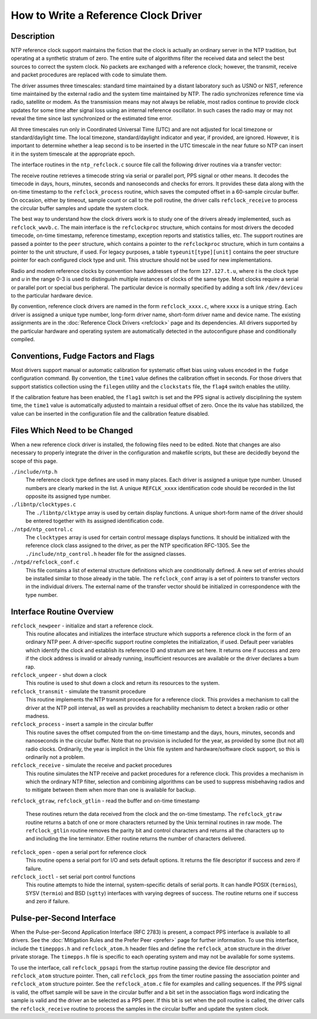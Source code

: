 How to Write a Reference Clock Driver
=====================================

.. _howto-desc:

Description
---------------------------------------

NTP reference clock support maintains the fiction that the clock is
actually an ordinary server in the NTP tradition, but operating at a
synthetic stratum of zero. The entire suite of algorithms filter the
received data and select the best sources to correct the system clock.
No packets are exchanged with a reference clock; however, the transmit,
receive and packet procedures are replaced with code to simulate them.

The driver assumes three timescales: standard time maintained by a
distant laboratory such as USNO or NIST, reference time maintained by
the external radio and the system time maintained by NTP. The radio
synchronizes reference time via radio, satellite or modem. As the
transmission means may not always be reliable, most radios continue to
provide clock updates for some time after signal loss using an internal
reference oscillator. In such cases the radio may or may not reveal the
time since last synchronized or the estimated time error.

All three timescales run only in Coordinated Universal Time (UTC) and
are not adjusted for local timezone or standard/daylight time. The local
timezone, standard/daylight indicator and year, if provided, are
ignored. However, it is important to determine whether a leap second is
to be inserted in the UTC timescale in the near future so NTP can insert
it in the system timescale at the appropriate epoch.

The interface routines in the ``ntp_refclock.c`` source file call the
following driver routines via a transfer vector:

.. option:: startup

    The association has just been mobilized. The driver may allocate a
    private structure and open the device(s) required.

.. option:: shutdown

    The association is about to be demobilized. The driver should close
    all device(s) and free private structures.

.. option:: receive

    A timecode string is ready for retrieval using the
    ``refclock_gtlin()`` or ``refclock_gtraw()`` routines and provide
    clock updates.

.. option:: poll

    Called at poll timeout, by default 64 s. Ordinarily, the driver will
    send a poll sequence to the radio as required.

.. option:: timer

    Called once per second. This can be used for housekeeping functions.
    In the case with pulse-per-second (PPS) signals, this can be used to
    process the signals and provide clock updates.

The receive routine retrieves a timecode string via serial or parallel
port, PPS signal or other means. It decodes the timecode in days, hours,
minutes, seconds and nanoseconds and checks for errors. It provides
these data along with the on-time timestamp to the ``refclock_process``
routine, which saves the computed offset in a 60-sample circular buffer.
On occasion, either by timeout, sample count or call to the poll
routine, the driver calls ``refclock_receive`` to process the circular
buffer samples and update the system clock.

The best way to understand how the clock drivers work is to study one of
the drivers already implemented, such as ``refclock_wwvb.c``. The main
interface is the ``refclockproc`` structure, which contains for most
drivers the decoded timecode, on-time timestamp, reference timestamp,
exception reports and statistics tallies, etc. The support routines are
passed a pointer to the ``peer`` structure, which contains a pointer to
the ``refclockproc`` structure, which in turn contains a pointer to the
unit structure, if used. For legacy purposes, a table
``typeunit[type][unit]`` contains the peer structure pointer for each
configured clock type and unit. This structure should not be used for
new implementations.

Radio and modem reference clocks by convention have addresses of the
form ``127.127.t.u``, where *t* is the clock type and *u* in the range
0-3 is used to distinguish multiple instances of clocks of the same
type. Most clocks require a serial or parallel port or special bus
peripheral. The particular device is normally specified by adding a soft
link ``/dev/deviceu`` to the particular hardware device.

By convention, reference clock drivers are named in the form
``refclock_xxxx.c``, where ``xxxx`` is a unique string. Each driver is
assigned a unique type number, long-form driver name, short-form driver
name and device name. The existing assignments are in the
:doc:`Reference Clock Drivers
<refclock>` page and its dependencies. All
drivers supported by the particular hardware and operating system are
automatically detected in the autoconfigure phase and conditionally
compiled.

Conventions, Fudge Factors and Flags
------------------------------------

Most drivers support manual or automatic calibration for systematic
offset bias using values encoded in the ``fudge`` configuration command.
By convention, the ``time1`` value defines the calibration offset in
seconds. For those drivers that support statistics collection using the
``filegen`` utility and the ``clockstats`` file, the ``flag4`` switch
enables the utility.

If the calibration feature has been enabled, the ``flag1`` switch is set
and the PPS signal is actively disciplining the system time, the
``time1`` value is automatically adjusted to maintain a residual offset
of zero. Once the its value has stabilized, the value can be inserted in
the configuration file and the calibration feature disabled.

.. _howto-file:

Files Which Need to be Changed
----------------------------------------------------------

When a new reference clock driver is installed, the following files need
to be edited. Note that changes are also necessary to properly integrate
the driver in the configuration and makefile scripts, but these are
decidedly beyond the scope of this page.

``./include/ntp.h``
    The reference clock type defines are used in many places. Each
    driver is assigned a unique type number. Unused numbers are clearly
    marked in the list. A unique ``REFCLK_xxxx`` identification code
    should be recorded in the list opposite its assigned type number.
``./libntp/clocktypes.c``
    The ``./libntp/clktype`` array is used by certain display functions.
    A unique short-form name of the driver should be entered together
    with its assigned identification code.
``./ntpd/ntp_control.c``
    The ``clocktypes`` array is used for certain control message
    displays functions. It should be initialized with the reference
    clock class assigned to the driver, as per the NTP specification
    RFC-1305. See the ``./include/ntp_control.h`` header file for the
    assigned classes.
``./ntpd/refclock_conf.c``
    This file contains a list of external structure definitions which
    are conditionally defined. A new set of entries should be installed
    similar to those already in the table. The ``refclock_conf`` array
    is a set of pointers to transfer vectors in the individual drivers.
    The external name of the transfer vector should be initialized in
    correspondence with the type number.

.. _howto-intf:

Interface Routine Overview
------------------------------------------------------

``refclock_newpeer`` - initialize and start a reference clock.
    This routine allocates and initializes the interface structure which
    supports a reference clock in the form of an ordinary NTP peer. A
    driver-specific support routine completes the initialization, if
    used. Default peer variables which identify the clock and establish
    its reference ID and stratum are set here. It returns one if success
    and zero if the clock address is invalid or already running,
    insufficient resources are available or the driver declares a bum
    rap.
``refclock_unpeer`` - shut down a clock
    This routine is used to shut down a clock and return its resources
    to the system.
``refclock_transmit`` - simulate the transmit procedure
    This routine implements the NTP transmit procedure for a reference
    clock. This provides a mechanism to call the driver at the NTP poll
    interval, as well as provides a reachability mechanism to detect a
    broken radio or other madness.
``refclock_process`` - insert a sample in the circular buffer
    This routine saves the offset computed from the on-time timestamp
    and the days, hours, minutes, seconds and nanoseconds in the
    circular buffer. Note that no provision is included for the year, as
    provided by some (but not all) radio clocks. Ordinarily, the year is
    implicit in the Unix file system and hardware/software clock
    support, so this is ordinarily not a problem.
``refclock_receive`` - simulate the receive and packet procedures
    This routine simulates the NTP receive and packet procedures for a
    reference clock. This provides a mechanism in which the ordinary NTP
    filter, selection and combining algorithms can be used to suppress
    misbehaving radios and to mitigate between them when more than one
    is available for backup.
``refclock_gtraw``, ``refclock_gtlin`` - read the buffer and on-time
timestamp
    These routines return the data received from the clock and the
    on-time timestamp. The ``refclock_gtraw`` routine returns a batch of
    one or more characters returned by the Unix terminal routines in raw
    mode. The ``refclock_gtlin`` routine removes the parity bit and
    control characters and returns all the characters up to and
    including the line terminator. Either routine returns the number of
    characters delivered.
``refclock_open`` - open a serial port for reference clock
    This routine opens a serial port for I/O and sets default options.
    It returns the file descriptor if success and zero if failure.
``refclock_ioctl`` - set serial port control functions
    This routine attempts to hide the internal, system-specific details
    of serial ports. It can handle POSIX (``termios``), SYSV
    (``termio``) and BSD (``sgtty``) interfaces with varying degrees of
    success. The routine returns one if success and zero if failure.

.. option:: refclock_ppsapi

    This routine initializes the Pulse-per-Second interface (see below).

.. option:: refclock_pps

    This routine is called once per second to read the latest PPS offset
    and save it in the circular buffer (see below).

.. _howto-pps:

Pulse-per-Second Interface
-----------------------------------------------------

When the Pulse-per-Second Application Interface (RFC 2783) is present, a
compact PPS interface is available to all drivers. See the
:doc:`Mitigation Rules and the Prefer Peer
<prefer>` page for further information. To use
this interface, include the ``timeppps.h`` and ``refclock_atom.h``
header files and define the ``refclock_atom`` structure in the driver
private storage. The ``timepps.h`` file is specific to each operating
system and may not be available for some systems.

To use the interface, call ``refclock_ppsapi`` from the startup routine
passing the device file descriptor and ``refclock_atom`` structure
pointer. Then, call ``refclock_pps`` from the timer routine passing the
association pointer and ``refclock_atom`` structure pointer. See the
``refclock_atom.c`` file for examples and calling sequences. If the PPS
signal is valid, the offset sample will be save in the circular buffer
and a bit set in the association flags word indicating the sample is
valid and the driver an be selected as a PPS peer. If this bit is set
when the poll routine is called, the driver calls the
``refclock_receive`` routine to process the samples in the circular
buffer and update the system clock.
